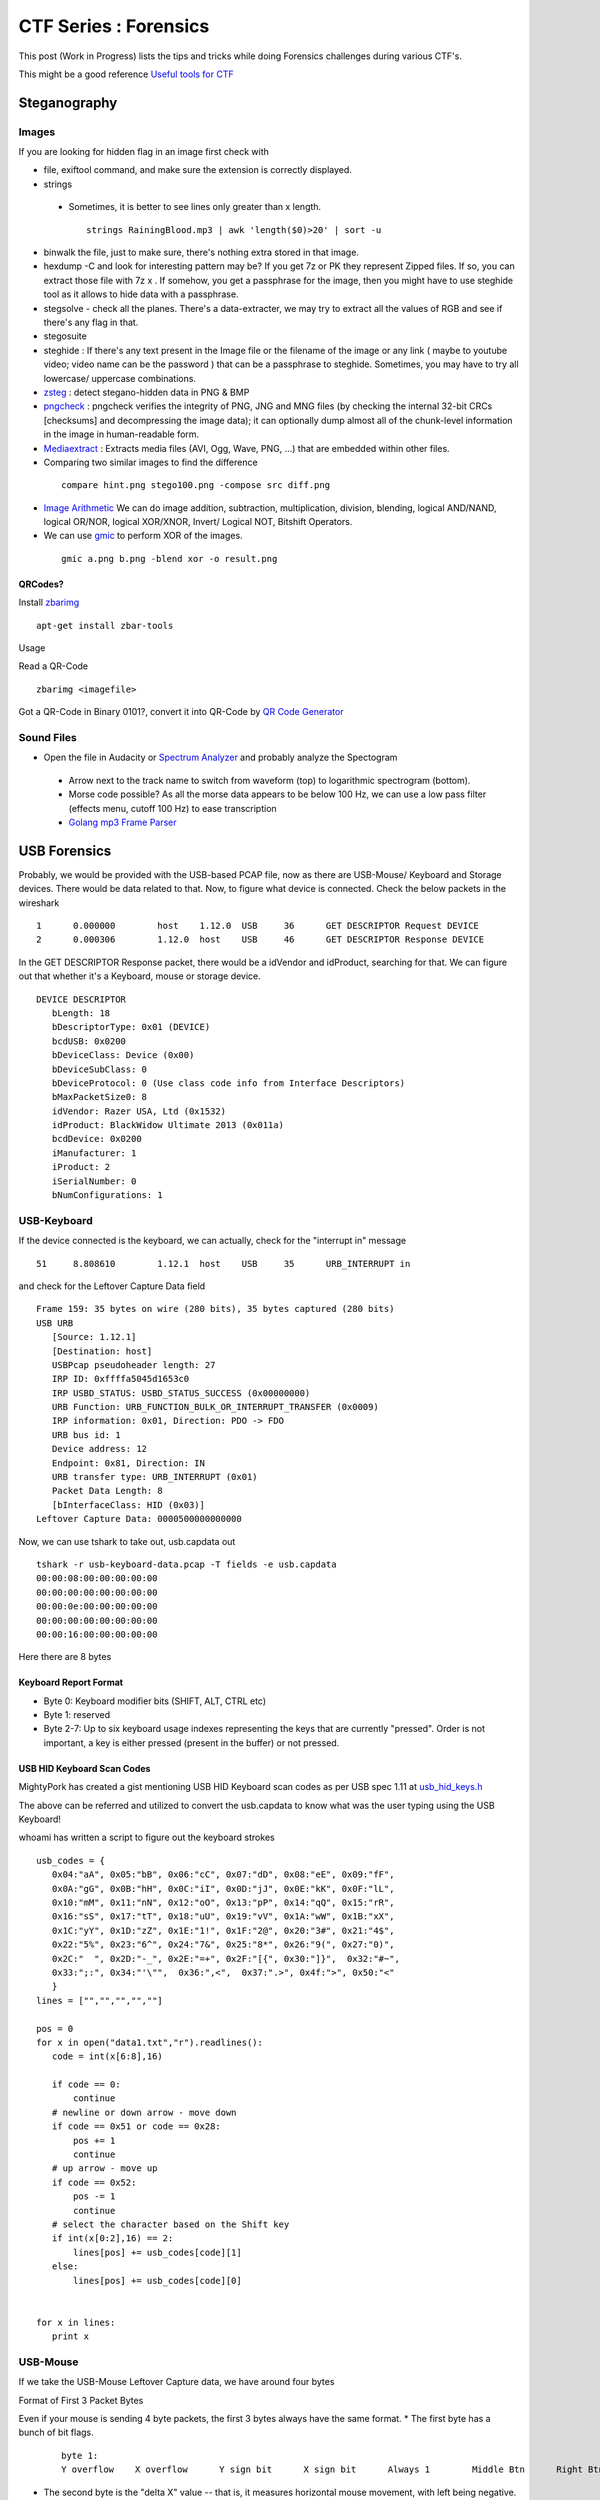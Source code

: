********************************
CTF Series : Forensics
********************************

This post (Work in Progress) lists the tips and tricks while doing Forensics challenges during various CTF's.

This might be a good reference `Useful tools for CTF <http://g33kinfo.com/info/archives/6261>`_

Steganography
=============

Images
------
If you are looking for hidden flag in an image first check with 

* file, exiftool command, and make sure the extension is correctly displayed. 
* strings 

 * Sometimes, it is better to see lines only greater than x length.

  ::

    strings RainingBlood.mp3 | awk 'length($0)>20' | sort -u

* binwalk the file, just to make sure, there's nothing extra stored in that image.
* hexdump -C and look for interesting pattern may be? If you get 7z or PK they represent Zipped files. If so, you can extract those file with 7z x . If somehow, you get a passphrase for the image, then you might have to use steghide tool as it allows to hide data with a passphrase.
* stegsolve - check all the planes. There's a data-extracter, we may try to extract all the values of RGB and see if there's any flag in that.
* stegosuite 
* steghide : If there's any text present in the Image file or the filename of the image or any link ( maybe to youtube video; video name can be the password ) that can be a passphrase to steghide. Sometimes, you may have to try all lowercase/ uppercase combinations.
* `zsteg <https://github.com/zed-0xff/zsteg>`_ : detect stegano-hidden data in PNG & BMP
* `pngcheck <http://www.libpng.org/pub/png/apps/pngcheck.html>`_ : pngcheck verifies the integrity of PNG, JNG and MNG files (by checking the internal 32-bit CRCs [checksums] and decompressing the image data); it can optionally dump almost all of the chunk-level information in the image in human-readable form. 
* `Mediaextract <https://github.com/panzi/mediaextract>`_ : Extracts media files (AVI, Ogg, Wave, PNG, ...) that are embedded within other files.
* Comparing two similar images to find the difference

 ::

  compare hint.png stego100.png -compose src diff.png

* `Image Arithmetic <http://homepages.inf.ed.ac.uk/rbf/HIPR2/arthops.htm>`_ We can do image addition, subtraction, multiplication, division, blending, logical AND/NAND, logical OR/NOR, logical XOR/XNOR, Invert/ Logical NOT, Bitshift Operators. 

* We can use `gmic <http://gmic.eu/>`_ to perform XOR of the images.

 ::

   gmic a.png b.png -blend xor -o result.png




QRCodes?
^^^^^^^^

Install `zbarimg <http://manpages.ubuntu.com/manpages/wily/man1/zbarimg.1.html>`_

::

 apt-get install zbar-tools

Usage

Read a QR-Code

::

 zbarimg <imagefile>

Got a QR-Code in Binary 0101?, convert it into QR-Code by `QR Code Generator <https://bahamas10.github.io/binary-to-qrcode/>`_

Sound Files
-----------

* Open the file in Audacity or `Spectrum Analyzer <https://academo.org/demos/spectrum-analyzer/>`_ and probably analyze the Spectogram

 * Arrow next to the track name to switch from waveform (top) to logarithmic spectrogram (bottom).
 * Morse code possible? As all the morse data appears to be below 100 Hz, we can use a low pass filter (effects menu, cutoff 100 Hz) to ease transcription  
 * `Golang mp3 Frame Parser <https://github.com/tcolgate/mp3>`_ 

USB Forensics
=============

Probably, we would be provided with the USB-based PCAP file, now as there are USB-Mouse/ Keyboard and Storage devices. There would be data related to that. Now, to figure what device is connected. Check the below packets in the wireshark

::

 1	0.000000	host	1.12.0	USB	36	GET DESCRIPTOR Request DEVICE
 2	0.000306	1.12.0	host	USB	46	GET DESCRIPTOR Response DEVICE

In the GET DESCRIPTOR Response packet, there would be a idVendor and idProduct, searching for that. We can figure out that whether it's a Keyboard, mouse or storage device.

::

 DEVICE DESCRIPTOR
    bLength: 18
    bDescriptorType: 0x01 (DEVICE)
    bcdUSB: 0x0200
    bDeviceClass: Device (0x00)
    bDeviceSubClass: 0
    bDeviceProtocol: 0 (Use class code info from Interface Descriptors)
    bMaxPacketSize0: 8
    idVendor: Razer USA, Ltd (0x1532)
    idProduct: BlackWidow Ultimate 2013 (0x011a)
    bcdDevice: 0x0200
    iManufacturer: 1
    iProduct: 2
    iSerialNumber: 0
    bNumConfigurations: 1

USB-Keyboard
-------------

If the device connected is the keyboard, we can actually, check for the "interrupt in" message

::

 51	8.808610	1.12.1	host	USB	35	URB_INTERRUPT in

and check for the Leftover Capture Data field

::

 Frame 159: 35 bytes on wire (280 bits), 35 bytes captured (280 bits)
 USB URB
    [Source: 1.12.1]
    [Destination: host]
    USBPcap pseudoheader length: 27
    IRP ID: 0xffffa5045d1653c0
    IRP USBD_STATUS: USBD_STATUS_SUCCESS (0x00000000)
    URB Function: URB_FUNCTION_BULK_OR_INTERRUPT_TRANSFER (0x0009)
    IRP information: 0x01, Direction: PDO -> FDO
    URB bus id: 1
    Device address: 12
    Endpoint: 0x81, Direction: IN
    URB transfer type: URB_INTERRUPT (0x01)
    Packet Data Length: 8
    [bInterfaceClass: HID (0x03)]
 Leftover Capture Data: 0000500000000000

Now, we can use tshark to take out, usb.capdata out

::

 tshark -r usb-keyboard-data.pcap -T fields -e usb.capdata
 00:00:08:00:00:00:00:00
 00:00:00:00:00:00:00:00
 00:00:0e:00:00:00:00:00
 00:00:00:00:00:00:00:00
 00:00:16:00:00:00:00:00

Here there are 8 bytes

Keyboard Report Format
^^^^^^^^^^^^^^^^^^^^^^

* Byte 0: Keyboard modifier bits (SHIFT, ALT, CTRL etc)
* Byte 1: reserved
* Byte 2-7: Up to six keyboard usage indexes representing the keys that are currently "pressed". Order is not important, a key is either pressed (present in the  buffer) or not pressed.

USB HID Keyboard Scan Codes
^^^^^^^^^^^^^^^^^^^^^^^^^^^

MightyPork has created a gist mentioning USB HID Keyboard scan codes as per USB spec 1.11 at `usb_hid_keys.h <https://gist.github.com/MightyPork/6da26e382a7ad91b5496ee55fdc73db2>`_

The above can be referred and utilized to convert the usb.capdata to know what was the user typing using the USB Keyboard!

whoami has written a script to figure out the keyboard strokes

::

 usb_codes = {
    0x04:"aA", 0x05:"bB", 0x06:"cC", 0x07:"dD", 0x08:"eE", 0x09:"fF",
    0x0A:"gG", 0x0B:"hH", 0x0C:"iI", 0x0D:"jJ", 0x0E:"kK", 0x0F:"lL",
    0x10:"mM", 0x11:"nN", 0x12:"oO", 0x13:"pP", 0x14:"qQ", 0x15:"rR",
    0x16:"sS", 0x17:"tT", 0x18:"uU", 0x19:"vV", 0x1A:"wW", 0x1B:"xX",
    0x1C:"yY", 0x1D:"zZ", 0x1E:"1!", 0x1F:"2@", 0x20:"3#", 0x21:"4$",
    0x22:"5%", 0x23:"6^", 0x24:"7&", 0x25:"8*", 0x26:"9(", 0x27:"0)",
    0x2C:"  ", 0x2D:"-_", 0x2E:"=+", 0x2F:"[{", 0x30:"]}",  0x32:"#~",
    0x33:";:", 0x34:"'\"",  0x36:",<",  0x37:".>", 0x4f:">", 0x50:"<"
    }
 lines = ["","","","",""]

 pos = 0
 for x in open("data1.txt","r").readlines():
    code = int(x[6:8],16)

    if code == 0:
        continue
    # newline or down arrow - move down
    if code == 0x51 or code == 0x28:
        pos += 1
        continue
    # up arrow - move up
    if code == 0x52:
        pos -= 1
        continue
    # select the character based on the Shift key
    if int(x[0:2],16) == 2:
        lines[pos] += usb_codes[code][1]
    else:
        lines[pos] += usb_codes[code][0]


 for x in lines:
    print x

USB-Mouse
----------

If we take the USB-Mouse Leftover Capture data, we have around four bytes

Format of First 3 Packet Bytes

Even if your mouse is sending 4 byte packets, the first 3 bytes always have the same format. 
* The first byte has a bunch of bit flags. 

 ::

  byte 1:
  Y overflow	X overflow	Y sign bit	X sign bit	Always 1	Middle Btn	Right Btn	Left Btn

* The second byte is the "delta X" value -- that is, it measures horizontal mouse movement, with left being negative. 

 ::

  byte 2:
  X movement

* The third byte is "delta Y", with down (toward the user) being negative. Typical values for deltaX and deltaY are one or two for slow movement, and perhaps 20 for very fast movement. Maximum possible values are +255 to -256 (they are 9-bit quantities, two's complement).

 ::

  byte 3:
  Y movement

Let's say we capture this data into a file, we can eventually capture the mouse movements,

::

 tshark -r challenge.pcapng usb.capdata and usb.device_address==12 -T fields -e usb.capdata > mouse_data.txt

This can be plotted using GNUplot as shown in a writeup of `Riverside <https://github.com/ctfs/write-ups-2015/tree/master/boston-key-party-2015/school-bus/riverside>`_

::

 awk -F: 'function comp(v){if(v>127)v-=256;return v}{x+=comp(strtonum("0x"$2));y+=comp(strtonum("0x"$3))}$1=="01"{print x,y}' mouse_data.txt > click_coordinates.txt

GNUplot

::

 gnuplot -e "plot 'click_coordinates.txt'"

If the mouse movement shows a on-screen keyboard, probably, we can use 

::

 awk 'BEGIN{split("          zxcvbnm  asdfghjkl qwertyuiop",key,//)}{r=int(($2-20)/-100);c=int(($1 - 117 + (r % 2 * 40)) / 85);k=r*10+c;printf "%s",key[k]}END{print""}' click_coordinates.txt 

USB-Storage-Device
------------------

If the device found in the PCAP is a USB-Storage-Device, check for the packets having size greater than 1000 bytes with flags URB_BULK out/in. Select the stream and press Ctrl + h or you can use File->Export Packet Bytes.

* If you are provided a jar file in the challenge, JAR (Java ARchive) is a package file format typically used to aggregate many Java class files and associated metadata and resources (text, images, etc.) into one file to distribute application software or libraries on the Java platform. It can be extracted using

 :: 

   jar xf jar-file
   x : extract files from the JAR archive.
   f : JAR file from which files are to be extracted is specified on the command line, rather than through stdin.
   The jar-file argument is the filename (or path and filename) of the JAR file from which to extract files.

Esoteric Languages
==================

This would be the best page to refer `Esoteric programming language <https://en.wikipedia.org/wiki/Esoteric_programming_language>`_ 

* Piet : Piet is a language designed by David Morgan-Mar, whose programs are bitmaps that look like abstract art. (Steganography - Challenges)

* `Malbolge <https://en.wikipedia.org/wiki/Malbolge>`_ : Malbolge is a public domain esoteric programming language invented by Ben Olmstead in 1998, named after the eighth circle of hell in Dante's Inferno, the Malebolge.

Volatility
==========

`Command Reference <https://github.com/volatilityfoundation/volatility/wiki/Command-Reference>`_

Important commands to try

* imageinfo/ pslist / cmdscan/ consoles/ consoles/ memdump/ procdump/ filescan/ connscan/

* Extract files using filescan and `dumpfiles <https://github.com/volatilityfoundation/volatility/wiki/Command-Reference#dumpfiles>`_

Extracting RAW pictures from memory dumps
-----------------------------------------

`Extracting RAW pictures from Memory Dumps <https://w00tsec.blogspot.in/2015/02/extracting-raw-pictures-from-memory.html>`_

Probably, dump the process running MSRDP, MSPAINT

* Rename the file extensions from *.dmp to *.data, download/install GIMP and open them as "RAW Image Data":
* We can use GIMP to navigate within the memory dump and analyse the rendered pixels/bitmaps on their corresponding offsets

Interesting Blog
----------------

* `APT-Incident-Response <https://github.com/ctfs/write-ups-2015/tree/master/camp-ctf-2015/forensics/APT-incident-response-400>`_
* `Securityfest CTF - Coresec challenge writeup <https://dubell.io/securityfest-ctf-coresec-challenge-writeup/>`_
* `SHX7 - for300 <http://dann.com.br/shx7-for300-go_deeper/>`_
  
* Wireshark - Searching for answers in pcap file?

 * Searching passwords in HTTP Web traffic in wireshark?

  ::

    http.request.method == "POST" filter might help, based on concept that server is asking for LOGIN prompt and user is POSTing his password in cleartext.
 
 * If the challenge says IP address has been spoofed, then you should look for MAC address as it wouldn't have changed. You would find packets with two different IP address having same MAC address. In another scenario, if the MAC address has been spoofed, IP address might be the same. In both cases display filter "arp" (to only show arp requests) and "ip.addr==" (to show only packets with either source or destination being the IP address). might be helpful.

 * Sometimes, it is better to check which objects we are able to export, (File --> Export Objects --> HTTP/DICOM/SMB/SMB2) export the http/DICOM/SMB/SMB2 object

 * SSL Traffic? and have a key? Visit Wireshark->Edit->Preferences->Protocols->SSL->RSA Key List. SSL Traffic with forward secretcy ->SSL->Pre-Master-Secret-Log filename
 
 * Sometimes, you need to find all the unique ip address in the network capture, for that you can use 

  .. code-block :: bash

    tshark -T fields -e ip.src -r <pcap file> \| sort \| uniq

    -T fields\|pdml\|ps\|psml\|text : Set the format of the output when viewing decoded packet data. 
    -e : Add a field to the list of fields to display if -T fields is selected. 
    -r : Read packet data from infile, can be any supported capture file format (including gzipped files). 
    -R : Cause the specified filter (which uses the syntax of read/displayfilters, rather than that of capture filters) to be applied

 * Wireshark can not reassamble HTTP fragmented packets to generate the RAW data,we can use Dshell to reassemble http partial contents. A blog mentioning how to do it is `here <https://github.com/naijim/blog/blob/master/writeups/asis-quals-ctf-2015_broken_heart_writeup.md>`_.

* If in a challenge, you are provided a setgid program which is able to read a certain extension files and flag is present in some other extension, create a symbolic link to the flag with the extension which can be read by the program. For example: In picoCTF 2014 Supercow challenge, a program named supercow was able to read files with .cow extension only and flag was present with flag.txt. So we created a symbolic link like ln -s flag.txt flag.cow

* If in a challenge, you are provided with a **APK** file. There are three ways to decompile it as described below:
 
 * Apktool: It is used to decode resources to nearly original form (including resources.arsc, XMLs and 9.png files) and rebuilding them. Also, used for smali debugging. apktool converts the apk file in to smali format. smali/baksmali is an assembler/disassembler for the dex format used by dalvik, Android's Java VM implementation.

  .. code-block :: bash

    apktool d file.apk output-dir 
    d : decode to output-dir

 * Dex2jar: To see the java code (approx)

  * Change the extension of file.apk from .apk to .zip
  * Unzip the file.zip
  * After unzip, you would get classes.dex file.
  * Use dex2jar classes.dex (It would create classes\_dex2jar.jar file)
  * Extract jar file by jar xf classes\_dex2jar.jar
  * This would provide you with .class files which could be open by jd-gui (Java Decompiler) tool.

 * Use online services such as Decompile Android. Once it's decompiled, we can download the decompiled files and unpack them.

* If you are provided a disk.img file, from which files have to recovered, you could use foremost tool used to recover files using their headers, footers, and data structures.

* If you are having a source code of evil program, check the source code of the real program, do a comparision and find the added evil code.

* Morse code, utilize `Transator <https://morsecode.scphillips.com/translator.html>`_

* Sometimes, if you extract some files, if you wuld see a blank name, you know there is some file but can't see a name, like file name could be spaces?, then

 .. code-block :: bash

   ls -lb might be of help.
   -b, --escape :   print C-style escapes for nongraphic characters

* How to open a filename named "-" : We can create a file named "-" by

 .. code-block :: bash

   echo hello > -

 and this file can be opened by

 .. code-block :: bash

   cat ./-

 This is needed because lot of programs use "-" to mean stdin/stdout.

* If you have a hex dump of something and you want to create the binary version of the data?

 .. code-block :: bash 

   xxd r data
   data is the hexdump of the binary file.

* Excel Document: You may try unzipping it and check VBA macros in it. There are tools to extract VBA from excel listed here ools to extract VBA Macro source code from MS Office Documents 


* Correct Headers: SQLite3

 ::

   0000000: 5351 4c69 7465 2066 6f72 6d61 7420 3300  SQLite format 3.
   0000010: 0400 0101 0040 2020 0000 000b 0000 000b  .....@  ........
   0000020: 0000 0000 0000 0000 0000 0002 0000 0004  ................

* GIF to JPG 

 .. code-block :: bash

   convert animation.gif target.png

* If the pdf-parser contains

 .. code-block :: bash

   /ProcSet [/PDF/Text/ImageC/ImageI]
   /ProcSet [/PDF/Text/ImageC/ImageI]

 It means it will contain text which can be extracted by using 

 .. code-block :: bash
	
   *pdf2txt Untitled-1_1a110935ec70b63ad09fec68c89dfacb.pdf  
    PCTF{how_2_pdf_yo}*

Others
======

* The Konami Code is a cheat code that appears in many Konami video games, although the code also appears in some non-Konami games. The player could press the following sequence of buttons on the game controller to enable a cheat or other effects:

 ::

  [38, 38, 40, 40, 37, 39, 37, 39, 66, 65, 66, 13] is actually: UP UP DOWN DOWN LEFT RIGHT LEFT RIGHT B A ENTER

* A000045 would bring up the fibonacci numbers.

Python
------

* Read the RGB value of a given pixel in Python?

 ::

  from PIL import Image
  im = Image.open("dead_parrot.jpg") #Can be many different formats.
  pix = im.load()
  print im.size #Get the width and hight of the image for iterating over
  print pix[x,y] #Get the RGBA Value of the a pixel of an image
  pix[x,y] = value # Set the RGBA Value of the image (tuple)
  im.save("alive_parrot.png") # Save the modified pixels as png

* Convert Text to Binary and back?
  
  ::

    >>> import binascii
    >>> bin(int(binascii.hexlify('hello'), 16))
    '0b110100001100101011011000110110001101111'

 In reverse:

 ::

    >>> n = int('0b110100001100101011011000110110001101111', 2)
    >>> binascii.unhexlify('%x' % n)
    'hello'

* function ord() would get the int value of the char. And in case you want to convert back after playing with the number, function chr() does the trick.

 ::

    >>> ord('a')
    97
    >>> chr(97)
    'a'
    >>> chr(ord('a') + 3)
    'd'

* Insert a newline character every 64 characters using Python

 ::

  s = "0123456789"*100 # test string
  import re
  print re.sub("(.{64})", "\\1\n", s, 0, re.DOTALL)

* `Unicode <http://www.utf8-chartable.de/unicode-utf8-table.pl?start=917376&number=1024>`_ 

* In a TCP Dump, you see a telnet session entering login username and password and those creds are not valid. Maybe check the value in HEX. If it contains 0x7F, that's backspace.

Changelog
=========
.. git_changelog::
  :filename_filter: docs/LFC-Forensics.rst
  :hide_date: false

.. disqus::
